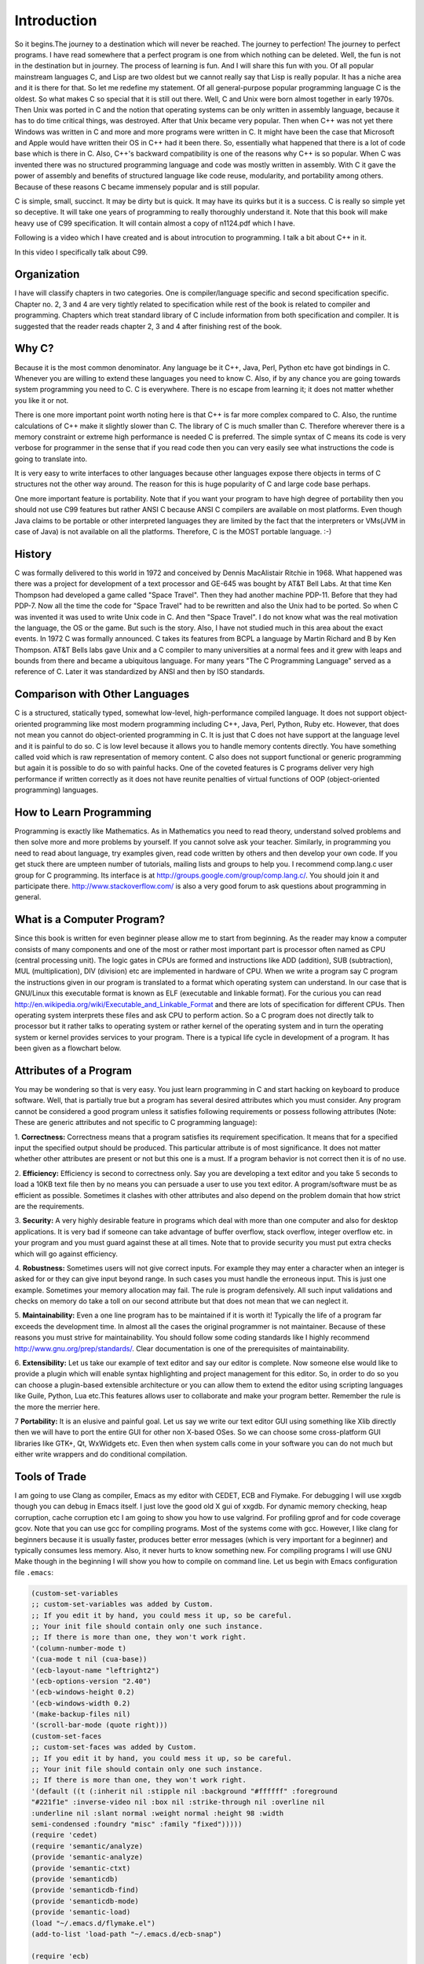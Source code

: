 .. meta::
  :description: C Programming with C99
  :keywords: Free C Book, C Programming, C99 Programming, C99 Specification

***************
Introduction
***************
So it begins.The journey to a destination which will never be reached. The
journey to perfection! The journey to perfect programs. I have read somewhere
that a perfect program is one from which nothing can be deleted. Well, the fun
is not in the destination but in journey. The process of learning is fun. And
I will share this fun with you. Of all popular mainstream languages C, and Lisp
are two oldest but we cannot really say that Lisp is really popular. It has a
niche area and it is there for that. So let me redefine my statement. Of all
general-purpose popular programming language C is the oldest. So what makes C
so special that it is still out there. Well, C and Unix were born almost
together in early 1970s. Then Unix was ported in C and the notion that
operating systems can be only written in assembly language, because it has to
do time critical things, was destroyed. After that Unix became very popular.
Then when C++ was not yet there Windows was written in C and more and more
programs were written in C. It might have been the case that Microsoft and
Apple would have written their OS in C++ had it been there. So, essentially
what happened that there is a lot of code base which is there in C. Also, C++'s
backward compatibility is one of the reasons why C++ is so popular. When C
was invented there was no structured programming language and code was mostly
written in assembly. With C it gave the power of assembly and benefits of
structured language like code reuse, modularity, and portability among
others. Because of these reasons C became immensely popular and is still
popular.

C is simple, small, succinct. It may be dirty but is quick. It may have its
quirks but it is a success. C is really so simple yet so deceptive. It will
take one years of programming to really thoroughly understand it.
Note that this book will make heavy use of C99 specification. It will contain
almost a copy of n1124.pdf which I have.

Following is a video which I have created and
is about introcution to programming. I talk a bit about C++ in it.

.. youtube:: UIIrDcYSrI0

In this video I specifically talk about C99.

.. youtube:: y8PSO45Krfk

============
Organization
============
I have will classify chapters in two categories. One is compiler/language
specific and second specification specific. Chapter no. 2, 3 and 4 are very
tightly related to specification while rest of the book is related to
compiler and programming. Chapters which treat standard library of C include
information from both specification and compiler. It is suggested that the
reader reads chapter 2, 3 and 4 after finishing rest of the book.

==============
Why C?
==============
Because it is the most common denominator. Any language be it C++, Java, Perl,
Python etc have got bindings in C. Whenever you are willing to extend these
languages you need to know C. Also, if by any chance you are going towards
system programming you need to C. C is everywhere. There is no escape from
learning it; it does not matter whether you like it or not.

There is one more important point worth noting here is that C++ is far more
complex compared to C. Also, the runtime calculations of C++ make it slightly
slower than C. The library of C is much smaller than C. Therefore wherever
there is a memory constraint or extreme high performance is needed C is
preferred. The simple syntax of C means its code is very verbose for programmer
in the sense that if you read code then you can very easily see what 
instructions the code is going to translate into.

It is very easy to write interfaces to other languages because other languages
expose there objects in terms of C structures not the other way around. The
reason for this is huge popularity of C and large code base perhaps.

One more important feature is portability. Note that if you want your program
to have high degree of portability then you should not use C99 features but
rather ANSI C because ANSI C compilers are available on most platforms. Even
though Java claims to be portable or other interpreted languages they are
limited by the fact that the interpreters or VMs(JVM in case of Java) is not
available on all the platforms. Therefore, C is the MOST portable language. :-)

.. index::
   pair: Dennis; Ritchie

=============
History
=============
C was formally delivered to this world in 1972 and conceived by Dennis
MacAlistair Ritchie in 1968. What happened was there was a project for
development of a text processor and GE-645 was bought by AT&T Bell Labs. At
that time Ken Thompson had developed a game called "Space Travel". Then they
had another machine PDP-11. Before that they had PDP-7. Now all the time the
code for "Space Travel" had to be rewritten and also the Unix had to be
ported. So when C was invented it was used to write Unix code in C. And then
"Space Travel". I do not know what was the real motivation the language, the OS
or the game. But such is the story. Also, I have not studied much in this area
about the exact events. In 1972 C was formally announced. C takes its features
from BCPL a language by Martin Richard and B by Ken Thompson. AT&T Bells labs
gave Unix and a C compiler to many universities at a normal fees and it grew
with leaps and bounds from there and became a ubiquitous language. For many
years "The C Programming Language" served as a reference of C. Later it was
standardized by ANSI and then by ISO standards.

=================================
Comparison with Other Languages
=================================
C is a structured, statically typed, somewhat low-level, high-performance
compiled language. It does not support object-oriented programming like most
modern programming including C++, Java, Perl, Python, Ruby etc. However, that
does not mean you cannot do object-oriented programming in C. It is just that C
does not have support at the language level and it is painful to do so. C is low
level because it allows you to handle memory contents directly. You have
something called void which is raw representation of memory content. C also does
not support functional or generic programming but again it is possible to do so
with painful hacks. One of the coveted features is C programs deliver very high
performance if written correctly as it does not have reunite penalties of
virtual functions of OOP (object-oriented programming) languages.

=========================
How to Learn Programming
=========================
Programming is exactly like Mathematics. As in Mathematics you need to read
theory, understand solved problems and then solve more and more problems by
yourself. If you cannot solve ask your teacher. Similarly, in programming you
need to read about language, try examples given, read code written by others
and then develop your own code. If you get stuck there are umpteen number of
tutorials, mailing lists and groups to help you. I recommend comp.lang.c user
group for C programming. Its interface is at
http://groups.google.com/group/comp.lang.c/. You should join it and participate
there. http://www.stackoverflow.com/ is also a very good forum to ask questions
about programming in general.

============================
What is a Computer Program?
============================
Since this book is written for even beginner please allow me to start from
beginning. As the reader may know a computer consists of many components and one
of the most or rather most important part is processor often named as CPU
(central processing unit). The logic gates in CPUs are formed and instructions
like ADD (addition), SUB (subtraction), MUL (multiplication), DIV (division) etc
are implemented in hardware of CPU. When we write a program say C program the
instructions given in our program is translated to a format which operating
system can understand. In our case that is GNU/Linux this executable format is
known as ELF (executable and linkable format). For the curious you can read
http://en.wikipedia.org/wiki/Executable_and_Linkable_Format and there are lots
of specification for different CPUs. Then operating system interprets these
files and ask CPU to perform action. So a C program does not directly talk to
processor but it rather talks to operating system or rather kernel of the
operating system and in turn the operating system or kernel provides services
to your program. There is a typical life cycle in development of a program. It
has been given as a flowchart below.

.. image:: _static/flowchart.png
   :align: center
   :scale: 80
   :alt: Flowchart of Preparation of a Program

.. index::
   single: attributes of a program

========================
Attributes of a Program
========================
You may be wondering so that is very easy. You just learn programming in C and
start hacking on keyboard to produce software. Well, that is partially true but
a program has several desired attributes which you must consider. Any program
cannot be considered a good program unless it satisfies following requirements
or possess following attributes (Note: These are generic attributes and not
specific to C programming language):

1. **Correctness:** Correctness means that a program satisfies its requirement
specification. It means that for a specified input the specified output should
be produced. This particular attribute is of most significance. It does not
matter whether other attributes are present or not but this one is a must. If
a program behavior is not correct then it is of no use.

2. **Efficiency:** Efficiency is second to correctness only. Say you are
developing a text editor and you take 5 seconds to load a 10KB text file then by
no means you can persuade a user to use you text editor. A program/software must
be as efficient as possible. Sometimes it clashes with other attributes and also
depend on the problem domain that how strict are the requirements.

3. **Security:** A very highly desirable feature in programs which deal with
more than one computer and also for desktop applications. It is very bad if
someone can take advantage of buffer overflow, stack overflow, integer overflow
etc. in your program and you must guard against these at all times. Note that to
provide security you must put extra checks which will go against efficiency.

4. **Robustness:** Sometimes users will not give correct inputs. For example
they may enter a character when an integer is asked for or they can give input
beyond range. In such cases you must handle the erroneous input. This is just
one example. Sometimes your memory allocation may fail. The rule is program
defensively. All such input validations and checks on memory do take a toll on
our second attribute but that does not mean that we can neglect it.

5. **Maintainability:** Even a one line program has to be maintained if it is
worth it! Typically the life of a program far exceeds the development time. In
almost all the cases the original programmer is not maintainer. Because of these
reasons you must strive for maintainability. You should follow some coding
standards like I highly recommend http://www.gnu.org/prep/standards/. Clear
documentation is one of the prerequisites of maintainability.

6. **Extensibility:** Let us take our example of text editor and say our editor
is complete. Now someone else would like to provide a plugin which will enable
syntax highlighting and project management for this editor. So, in order to do
so you can choose a plugin-based extensible architecture or you can allow them
to extend the editor using scripting languages like Guile, Python, Lua etc.This
features allows user to collaborate and make your program better. Remember the
rule is the more the merrier here.

7 **Portability:** It is an elusive and painful goal. Let us say we write our
text editor GUI using something like Xlib directly then we will have to port
the entire GUI for other non X-based OSes. So we can choose some cross-platform
GUI libraries like GTK+, Qt, WxWidgets etc. Even then when system calls come in
your software you can do not much but either write wrappers and do conditional
compilation.

.. index::
   single: flymake

================
Tools of Trade
================
I am going to use Clang as compiler, Emacs as my editor with CEDET, ECB and
Flymake. For debugging I will use xxgdb though you can debug in Emacs itself.
I just love the good old X gui of xxgdb. For dynamic memory checking, heap
corruption, cache corruption etc I am going to show you how to use valgrind.
For profiling gprof and for code coverage gcov. Note that you can use gcc for
compiling programs. Most of the systems come with gcc. However, I like clang
for beginners because it is usually faster, produces better error messages
(which is very important for a beginner) and typically consumes less memory.
Also, it never hurts to know something new. For compiling programs I will
use GNU Make though in the beginning I will show you how to compile on command
line. Let us begin with Emacs configuration file ``.emacs``:

.. highlight:: cl

.. code-block:: cl

  (custom-set-variables
  ;; custom-set-variables was added by Custom.
  ;; If you edit it by hand, you could mess it up, so be careful.
  ;; Your init file should contain only one such instance.
  ;; If there is more than one, they won't work right.
  '(column-number-mode t)
  '(cua-mode t nil (cua-base))
  '(ecb-layout-name "leftright2")
  '(ecb-options-version "2.40")
  '(ecb-windows-height 0.2)
  '(ecb-windows-width 0.2)
  '(make-backup-files nil)
  '(scroll-bar-mode (quote right)))
  (custom-set-faces
  ;; custom-set-faces was added by Custom.
  ;; If you edit it by hand, you could mess it up, so be careful.
  ;; Your init file should contain only one such instance.
  ;; If there is more than one, they won't work right.
  '(default ((t (:inherit nil :stipple nil :background "#ffffff" :foreground 
  "#221f1e" :inverse-video nil :box nil :strike-through nil :overline nil 
  :underline nil :slant normal :weight normal :height 98 :width 
  semi-condensed :foundry "misc" :family "fixed")))))
  (require 'cedet)
  (require 'semantic/analyze)
  (provide 'semantic-analyze)
  (provide 'semantic-ctxt)
  (provide 'semanticdb)
  (provide 'semanticdb-find)
  (provide 'semanticdb-mode)
  (provide 'semantic-load)
  (load "~/.emacs.d/flymake.el")
  (add-to-list 'load-path "~/.emacs.d/ecb-snap")
 
  (require 'ecb)
  (require 'ecb-autoloads)
  (load "~/.emacs.d/rfringe.el")
  (require 'rfringe)
  (when (load "flymake" t)
  (defun flymake-pylint-init ()
      (let* ((temp-file (flymake-init-create-temp-buffer-copy
      'flymake-create-temp-inplace))
      (local-file (file-relative-name
      temp-file
      (file-name-directory buffer-file-name))))
      (list "epylint" (list local-file))))
 
  (add-to-list 'flymake-allowed-file-name-masks
      '("\.py\'" flymake-pylint-init)))
      (load-file "/usr/share/git-core/emacs/git.el")
      (".+\.c$" flymake-simple-make-init flymake-simple-cleanup 
      flymake-get-real-file-name)
      (setq TeX-auto-save t)
      (setq TeX-parse-self t)
      (setq-default TeX-master nil)
      (load "auctex.el" nil t t)
      (load "preview-latex.el" nil t t)

You can also watch following video which I have prepared and which can serve
as an introduction to Emacs and CMake:

.. youtube:: 4K9C83ZNNAg

Just copy paste the following program in Emacs and the Make file given after
that:

.. code-block:: c

  //Note:This listing will not compile. It has errors.
  #include <stdio.h

  int main()
  {
    return 0
  }

do not make a mistake here.

.. code-block:: make

  check-syntax:
    clang -o nul -Wall -S $(CHK_SOURCES)

Note that there should be a tab before the second line. If you do all steps
correctly you should see something like: Note the pink background. If you move
your mouse there then you will see the error/diagnostic messages from the
compiler. For now I recommend you to read Emacs tutorial and man page of Clang
compiler. I will introduce xxgdb and valgrind later. Note that you can modify
Makefile but this particular content must remain unchanged. It is the enabler
for Flymake. The screenshot is given below; 

.. image:: _static/flymake.png
  :align: center
  :scale: 80
  :alt: Flymake Demo

Move your mouse over pink lines to see the error.

.. index::
   single: byte
   single: bit

A video about compilation using Eclipse CDT C/C++ IDE.

.. youtube:: ARsoVgknRU0

===============
Bits and Bytes
===============
The smallest unit a computer can understand is called a bit. The values for a
bit is either 0 or 1. Consider a voltage. It can be 0V or 1.5V or whatever the
core CPU voltage is. CPU does not understand numbers but voltages :-). You
cannot expect an electronics hardware to understand the same semantics of 0
and 1 which we know. 0 and 1 are abstraction of CPUs voltages in programming.
Four bits form a nibble and eight form a byte. A byte is the area of memory
which can be addressed by CPU and its content manipulated. To address a memory
a CPU has say 4 or 8 or up to 256 pins. For example, in a common 32-bit CPU
there are 32 pins whose voltages may represent 0 or 1. Consider all pins are
low i.e. 0 then the memory location pointed to is
00000000000000000000000000000000 i.e. a 8 bit memory at location 0 can be
accessed. This memory is also called primary memory or RAM (Random Access
Memory). So computing this way we can see that a 32-bit processor can access
:math:`2^{32}` bytes or 4,294,967,296 bytes. You can arrive at this number by
4*1024*1024*1024. This is equivalent to 4GB of RAM. However, modern Intel
processors have 36 physical pins to address up to 64GB of memory.

Since a byte has 8 bits, its value may range from 0 to 255 as :math:`2^8` is
256. For unsigned data type this will be the range. When all bits are 0 value is
zero and when all are high it is 255. Computers use two's complement form to
represent binary number. So if these 8-bits represent signed number the range
will be from :math:`-2^8` to :math:`2^8-1` that is -128 to 127. As you will see
later at lowest levels C allows you to access even one bit using something
called bit-fields. You should read about two's complement form at
http://en.wikipedia.org/wiki/Two's_complement in detail. However, I will be
treating number systems in the appendices.

.. index::
   single: compilation; execution

=======================
Compiling and Executing
=======================
To compile and execute a program create a new file, edit it and save it. The
extension of file should be \*.c. For example, myprogram.c. After that you can
give this command at terminal. Here is the corrected code for you.

.. code-block:: c

  #include <stdio.h>
 
  int main()
  {
    return 0;
  }

Execute the following command on your command prompt:

``$clang nothing.c -o nothing``

Then you will see a file named my program is created by compiler if no errors 
were there in your program. In case of errors, like we had in one shown to you 
they have to be resolved first. Suppose nothing is produced then you can execute
it like

``$./nothing``

Note that in both the commands $ is not part of command but it is prompt. For
you it may be % or # or something fancier (depends on the imagination of your
system administrator). To execute this command your working directory must be
same as the directory your program is in. Also, note that on some systems TAB
auto completes filename so do not do the following by accident:

``$clang nothing.c -o nothing.c``

This will overwrite your nothing.c by nothing. Let us see how to compile this
program using a Makefile. Edit your Makefile like this:

.. code-block:: make

  #sample Makefile
  check-syntax:
      clang -o nul -Wall -S $(CHK_SOURCES)
 
  nothing:nothing.c
      clang nothing.c -o nothing

Now from do this from menu. Tools->compile As the command issue ``make
-k test``. Your code will be compiled. Makefiles are better than executing
commands however you must know underlying commands. You can also use something
like CMake or Scons but I think that should be part of a book covering build
systems.

